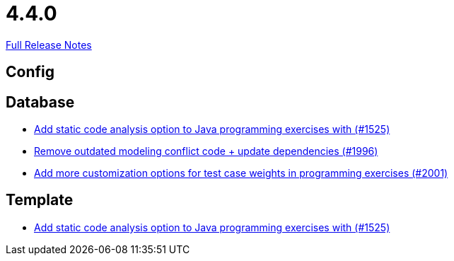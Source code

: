 // SPDX-FileCopyrightText: 2023 Artemis Changelog Contributors
//
// SPDX-License-Identifier: CC-BY-SA-4.0

= 4.4.0

link:https://github.com/ls1intum/Artemis/releases/tag/4.4.0[Full Release Notes]

== Config



== Database

* link:https://www.github.com/ls1intum/Artemis/commit/a6186cca48f5cae2a92d3fec9cc10e2f302e0589/[Add static code analysis option to Java programming exercises with (#1525)]
* link:https://www.github.com/ls1intum/Artemis/commit/522bddbb8998f9d6e6e0d103a8701aa32519e956/[Remove outdated modeling conflict code + update dependencies (#1996)]
* link:https://www.github.com/ls1intum/Artemis/commit/b9d21e615f94a6ac955dffee71e4184f40d02c7f/[Add more customization options for test case weights in programming exercises (#2001)]


== Template

* link:https://www.github.com/ls1intum/Artemis/commit/a6186cca48f5cae2a92d3fec9cc10e2f302e0589/[Add static code analysis option to Java programming exercises with (#1525)]
